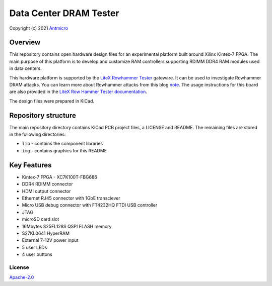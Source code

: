 =======================
Data Center DRAM Tester
=======================

Copyright (c) 2021 `Antmicro <https://www.antmicro.com>`_

.. figure:: img/data-center-dram-tester.png

Overview
--------

This repository contains open hardware design files for an experimental platform built around Xilinx Kintex-7 FPGA.
The main purpose of this platform is to develop and customize RAM controllers supporting RDIMM DDR4 RAM modules used in data centers.

This hardware platform is supported by the `LiteX Rowhammer Tester <https://github.com/antmicro/litex-rowhammer-tester>`_ gateware. It can be used to investigate Rowhammer DRAM attacks. You can learn more about Rowhammer attacks from this blog `note <https://antmicro.com/blog/2021/08/open-source-ddr-test-framework-for-rowhammer/>`_.
The usage instructions for this board are also provided in the `LiteX Row Hammer Tester documentation <https://litex-rowhammer-tester.readthedocs.io/en/latest/>`_. 

The design files were prepared in KiCad.

Repository structure
--------------------
The main repository directory contains KiCad PCB project files, a LICENSE and README.
The remaining files are stored in the following directories:

* ``lib`` - contains the component libraries
* ``img`` - contains graphics for this README

Key Features
------------

* Kintex-7 FPGA - XC7K100T-FBG686
* DDR4 RDIMM connector
* HDMI output connector
* Ethernet RJ45 connector with 1GbE transciever
* Micro USB debug connector with FT4232HQ FTDI USB controller
* JTAG
* microSD card slot
* 16Mbytes S25FL128S QSPI FLASH memory
* S27KL0641 HyperRAM
* External 7-12V power input
* 5 user LEDs
* 4 user buttons

License
=======

`Apache-2.0 <LICENSE>`_
